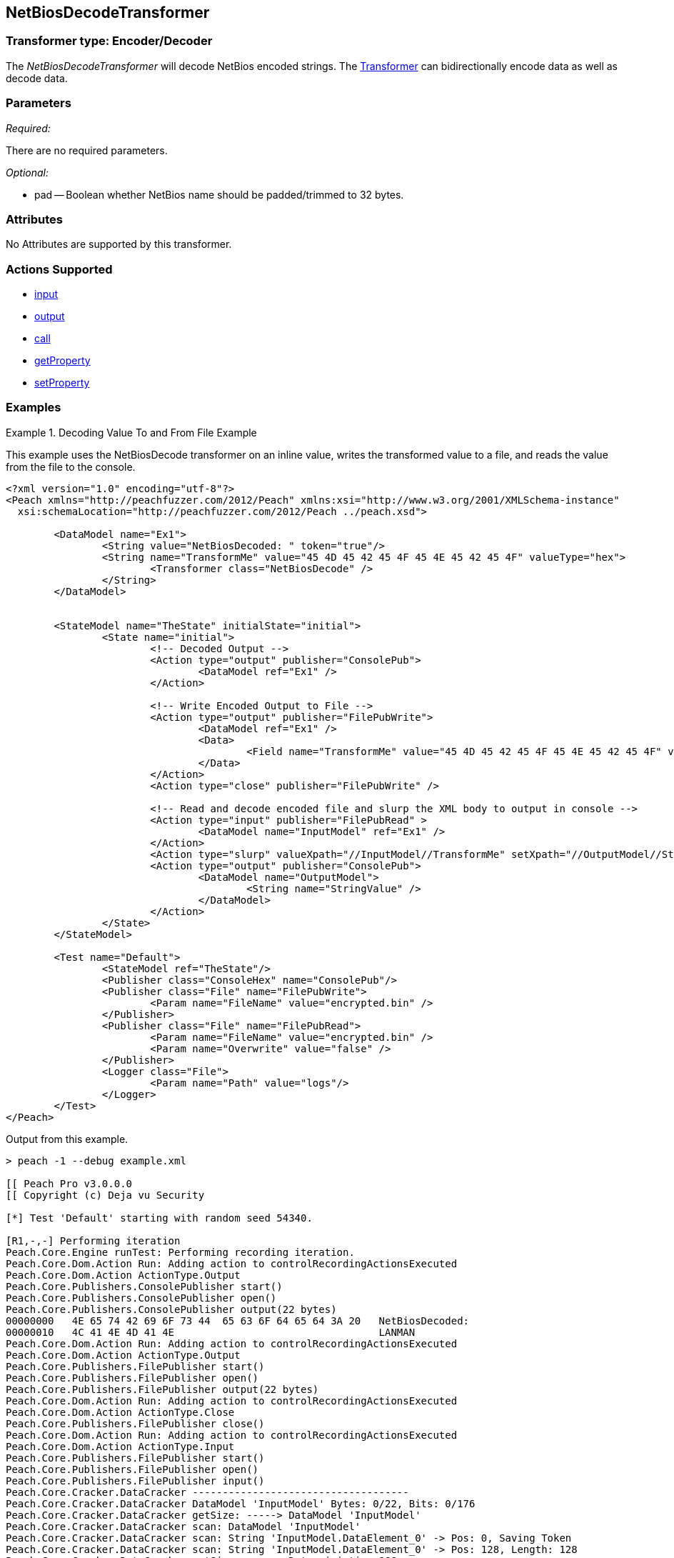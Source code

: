 <<<
[[Transformers_NetBiosDecodeTransformer]]
== NetBiosDecodeTransformer

// Reviewed:
//  - 02/19/2014: Seth & Adam: Outlined
// TODO: 
// Verify parameters expand parameter description 
// Full pit example using hex console 
// expand  general description 
// Identify direction / actions supported for (Input/Output/Call/setProperty/getProperty)
// See AES for format 
// Test output, input

// Updated:
// 2/19/14: Mick
// verified params
// added supported actions
// expanded description
// added full example

=== Transformer type: Encoder/Decoder

The _NetBiosDecodeTransformer_ will decode NetBios encoded strings.
The xref:Transformer[Transformer] can bidirectionally encode data as well as decode data.

=== Parameters 

_Required:_

There are no required parameters.

_Optional:_

 * pad -- Boolean whether NetBios name should be padded/trimmed to 32 bytes. 

=== Attributes

No Attributes are supported by this transformer. 

=== Actions Supported 

 * xref:Action_input[input]
 * xref:Action_output[output]
 * xref:Action_call[call]
 * xref:Action_getProperty[getProperty] 
 * xref:Action_setProperty[setProperty] 

=== Examples

.Decoding Value To and From File Example 
==========================
This example uses the NetBiosDecode transformer on an inline value, writes the transformed value to a file, and reads the value from the file to the console. 

[source,xml]
----
<?xml version="1.0" encoding="utf-8"?>
<Peach xmlns="http://peachfuzzer.com/2012/Peach" xmlns:xsi="http://www.w3.org/2001/XMLSchema-instance"
  xsi:schemaLocation="http://peachfuzzer.com/2012/Peach ../peach.xsd">

	<DataModel name="Ex1">
		<String value="NetBiosDecoded: " token="true"/>
		<String name="TransformMe" value="45 4D 45 42 45 4F 45 4E 45 42 45 4F" valueType="hex">
			<Transformer class="NetBiosDecode" />
		</String>
	</DataModel>


	<StateModel name="TheState" initialState="initial">
		<State name="initial">
			<!-- Decoded Output -->
			<Action type="output" publisher="ConsolePub">
				<DataModel ref="Ex1" />
			</Action>
			
			<!-- Write Encoded Output to File -->
			<Action type="output" publisher="FilePubWrite">
				<DataModel ref="Ex1" />
				<Data>
					<Field name="TransformMe" value="45 4D 45 42 45 4F 45 4E 45 42 45 4F" valueType="hex"/>
				</Data>
			</Action>
			<Action type="close" publisher="FilePubWrite" />
			
			<!-- Read and decode encoded file and slurp the XML body to output in console -->
			<Action type="input" publisher="FilePubRead" >
				<DataModel name="InputModel" ref="Ex1" />
			</Action>
			<Action type="slurp" valueXpath="//InputModel//TransformMe" setXpath="//OutputModel//StringValue" />
			<Action type="output" publisher="ConsolePub">
				<DataModel name="OutputModel">
					<String name="StringValue" />
				</DataModel>
			</Action>
		</State>
	</StateModel>

	<Test name="Default">
		<StateModel ref="TheState"/>
		<Publisher class="ConsoleHex" name="ConsolePub"/>
		<Publisher class="File" name="FilePubWrite">
			<Param name="FileName" value="encrypted.bin" />
		</Publisher>
		<Publisher class="File" name="FilePubRead">
			<Param name="FileName" value="encrypted.bin" />
			<Param name="Overwrite" value="false" />
		</Publisher>
		<Logger class="File">
			<Param name="Path" value="logs"/> 
		</Logger>
	</Test>
</Peach>
----

Output from this example.
----
> peach -1 --debug example.xml

[[ Peach Pro v3.0.0.0
[[ Copyright (c) Deja vu Security

[*] Test 'Default' starting with random seed 54340.

[R1,-,-] Performing iteration
Peach.Core.Engine runTest: Performing recording iteration.
Peach.Core.Dom.Action Run: Adding action to controlRecordingActionsExecuted
Peach.Core.Dom.Action ActionType.Output
Peach.Core.Publishers.ConsolePublisher start()
Peach.Core.Publishers.ConsolePublisher open()
Peach.Core.Publishers.ConsolePublisher output(22 bytes)
00000000   4E 65 74 42 69 6F 73 44  65 63 6F 64 65 64 3A 20   NetBiosDecoded:
00000010   4C 41 4E 4D 41 4E                                  LANMAN
Peach.Core.Dom.Action Run: Adding action to controlRecordingActionsExecuted
Peach.Core.Dom.Action ActionType.Output
Peach.Core.Publishers.FilePublisher start()
Peach.Core.Publishers.FilePublisher open()
Peach.Core.Publishers.FilePublisher output(22 bytes)
Peach.Core.Dom.Action Run: Adding action to controlRecordingActionsExecuted
Peach.Core.Dom.Action ActionType.Close
Peach.Core.Publishers.FilePublisher close()
Peach.Core.Dom.Action Run: Adding action to controlRecordingActionsExecuted
Peach.Core.Dom.Action ActionType.Input
Peach.Core.Publishers.FilePublisher start()
Peach.Core.Publishers.FilePublisher open()
Peach.Core.Publishers.FilePublisher input()
Peach.Core.Cracker.DataCracker ------------------------------------
Peach.Core.Cracker.DataCracker DataModel 'InputModel' Bytes: 0/22, Bits: 0/176
Peach.Core.Cracker.DataCracker getSize: -----> DataModel 'InputModel'
Peach.Core.Cracker.DataCracker scan: DataModel 'InputModel'
Peach.Core.Cracker.DataCracker scan: String 'InputModel.DataElement_0' -> Pos: 0, Saving Token
Peach.Core.Cracker.DataCracker scan: String 'InputModel.DataElement_0' -> Pos: 128, Length: 128
Peach.Core.Cracker.DataCracker getSize: <----- Deterministic: ???
Peach.Core.Cracker.DataCracker Crack: DataModel 'InputModel' Size: <null>, Bytes
: 0/22, Bits: 0/176
Peach.Core.Cracker.DataCracker ------------------------------------
Peach.Core.Cracker.DataCracker String 'InputModel.DataElement_0' Bytes: 0/22, Bits: 0/176
Peach.Core.Cracker.DataCracker getSize: -----> String 'InputModel.DataElement_0'

Peach.Core.Cracker.DataCracker scan: String 'InputModel.DataElement_0' -> Pos: 0, Saving Token
Peach.Core.Cracker.DataCracker scan: String 'InputModel.DataElement_0' -> Pos: 128, Length: 128
Peach.Core.Cracker.DataCracker getSize: <----- Size: 128
Peach.Core.Cracker.DataCracker Crack: String 'InputModel.DataElement_0' Size: 128, Bytes: 0/22, Bits: 0/176
Peach.Core.Dom.DataElement String 'InputModel.DataElement_0' value is: NetBiosDecoded:
Peach.Core.Cracker.DataCracker ------------------------------------
Peach.Core.Cracker.DataCracker String 'InputModel.TransformMe' Bytes: 16/22, Bit s: 128/176
Peach.Core.Cracker.DataCracker getSize: -----> String 'InputModel.TransformMe'
Peach.Core.Cracker.DataCracker scan: String 'InputModel.TransformMe' -> Offset: 0, Unsized element
Peach.Core.Cracker.DataCracker lookahead: String 'InputModel.TransformMe'
Peach.Core.Cracker.DataCracker getSize: <----- Last Unsized: 48
Peach.Core.Cracker.DataCracker Crack: String 'InputModel.TransformMe' Size: 96, Bytes: 0/12, Bits: 0/96
Peach.Core.Dom.DataElement String 'InputModel.TransformMe' value is: EMEBEOENEBEO
Peach.Core.Dom.Action Run: Adding action to controlRecordingActionsExecuted
Peach.Core.Dom.Action ActionType.Slurp
Peach.Core.Dom.Action Slurp, setting OutputModel.StringValue from InputModel.TransformMe
Peach.Core.Dom.Action Run: Adding action to controlRecordingActionsExecuted
Peach.Core.Dom.Action ActionType.Output
Peach.Core.Publishers.ConsolePublisher output(12 bytes)
00000000   45 4D 45 42 45 4F 45 4E  45 42 45 4F               EMEBEOENEBEO
Peach.Core.Publishers.ConsolePublisher close()
Peach.Core.Publishers.FilePublisher close()
Peach.Core.Engine runTest: context.config.singleIteration == true
Peach.Core.Publishers.ConsolePublisher stop()
Peach.Core.Publishers.FilePublisher stop()
Peach.Core.Publishers.FilePublisher stop()

[*] Test 'Default' finished.
----
==========================
